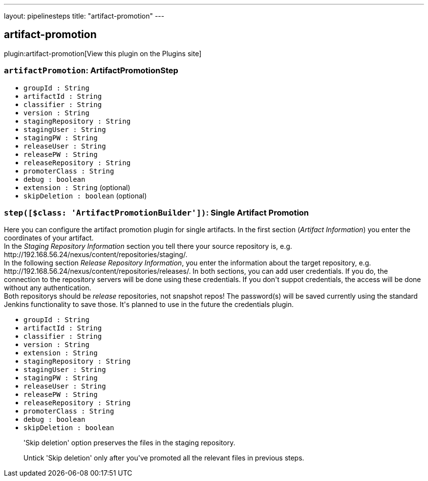 ---
layout: pipelinesteps
title: "artifact-promotion"
---

:notitle:
:description:
:author:
:email: jenkinsci-users@googlegroups.com
:sectanchors:
:toc: left
:compat-mode!:

== artifact-promotion

plugin:artifact-promotion[View this plugin on the Plugins site]

=== `artifactPromotion`: ArtifactPromotionStep
++++
<ul><li><code>groupId : String</code>
</li>
<li><code>artifactId : String</code>
</li>
<li><code>classifier : String</code>
</li>
<li><code>version : String</code>
</li>
<li><code>stagingRepository : String</code>
</li>
<li><code>stagingUser : String</code>
</li>
<li><code>stagingPW : String</code>
</li>
<li><code>releaseUser : String</code>
</li>
<li><code>releasePW : String</code>
</li>
<li><code>releaseRepository : String</code>
</li>
<li><code>promoterClass : String</code>
</li>
<li><code>debug : boolean</code>
</li>
<li><code>extension : String</code> (optional)
</li>
<li><code>skipDeletion : boolean</code> (optional)
</li>
</ul>


++++
=== `step([$class: 'ArtifactPromotionBuilder'])`: Single Artifact Promotion
++++
<div><div>
 Here you can configure the artifact promotion plugin for single artifacts. In the first section (<i>Artifact Information</i>) you enter the coordinates of your artifact.
 <br>
  In the <i>Staging Repository Information</i> section you tell there your source repository is, e.g. http://192.168.56.24/nexus/content/repositories/staging/.
 <br>
  In the following section <i>Release Repository Information</i>, you enter the information about the target repository, e.g. http://192.168.56.24/nexus/content/repositories/releases/. In both sections, you can add user credentials. If you do, the connection to the repository servers will be done using these credentials. If you don't suppot credentials, the access will be done without any authentication. 
 <br>
  Both repositorys should be <i>release</i> repositories, not snapshot repos! The password(s) will be saved currently using the standard Jenkins functionality to save those. It's planned to use in the future the credentials plugin.
</div></div>
<ul><li><code>groupId : String</code>
</li>
<li><code>artifactId : String</code>
</li>
<li><code>classifier : String</code>
</li>
<li><code>version : String</code>
</li>
<li><code>extension : String</code>
</li>
<li><code>stagingRepository : String</code>
</li>
<li><code>stagingUser : String</code>
</li>
<li><code>stagingPW : String</code>
</li>
<li><code>releaseUser : String</code>
</li>
<li><code>releasePW : String</code>
</li>
<li><code>releaseRepository : String</code>
</li>
<li><code>promoterClass : String</code>
</li>
<li><code>debug : boolean</code>
</li>
<li><code>skipDeletion : boolean</code>
<div><div>
 <p>'Skip deletion' option preserves the files in the staging repository.</p>
 <p>Untick 'Skip deletion' only after you've promoted all the relevant files in previous steps.</p>
</div></div>

</li>
</ul>


++++
